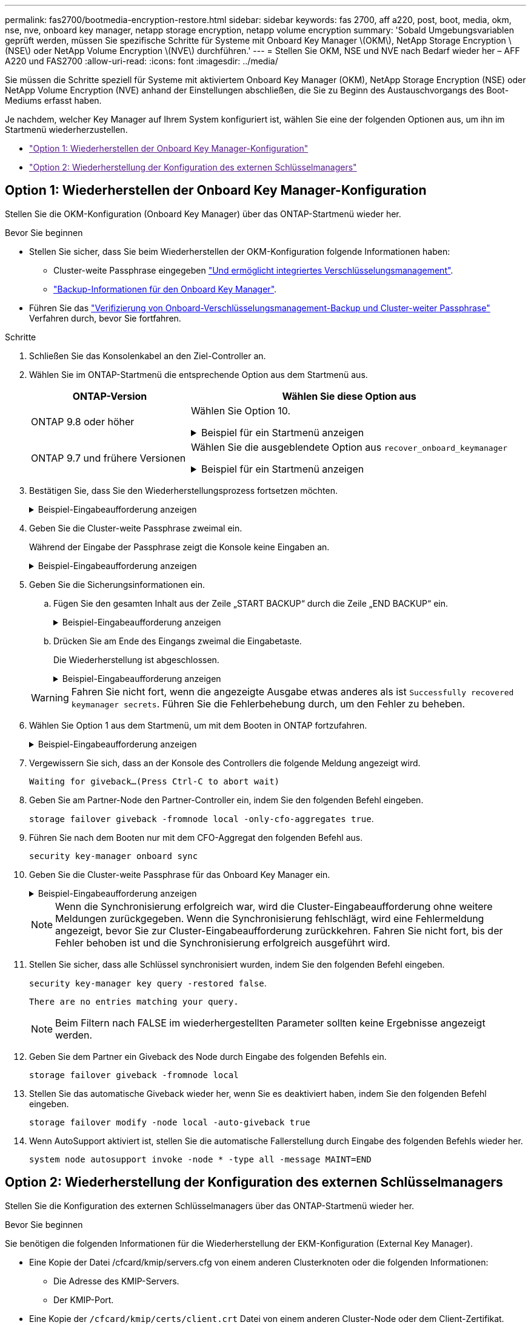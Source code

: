 ---
permalink: fas2700/bootmedia-encryption-restore.html 
sidebar: sidebar 
keywords: fas 2700, aff a220, post, boot, media, okm, nse, nve, onboard key manager, netapp storage encryption, netapp volume encryption 
summary: 'Sobald Umgebungsvariablen geprüft werden, müssen Sie spezifische Schritte für Systeme mit Onboard Key Manager \(OKM\), NetApp Storage Encryption \(NSE\) oder NetApp Volume Encryption \(NVE\) durchführen.' 
---
= Stellen Sie OKM, NSE und NVE nach Bedarf wieder her – AFF A220 und FAS2700
:allow-uri-read: 
:icons: font
:imagesdir: ../media/


[role="lead"]
Sie müssen die Schritte speziell für Systeme mit aktiviertem Onboard Key Manager (OKM), NetApp Storage Encryption (NSE) oder NetApp Volume Encryption (NVE) anhand der Einstellungen abschließen, die Sie zu Beginn des Austauschvorgangs des Boot-Mediums erfasst haben.

Je nachdem, welcher Key Manager auf Ihrem System konfiguriert ist, wählen Sie eine der folgenden Optionen aus, um ihn im Startmenü wiederherzustellen.

* link:["Option 1: Wiederherstellen der Onboard Key Manager-Konfiguration"]
* link:["Option 2: Wiederherstellung der Konfiguration des externen Schlüsselmanagers"]




== Option 1: Wiederherstellen der Onboard Key Manager-Konfiguration

Stellen Sie die OKM-Konfiguration (Onboard Key Manager) über das ONTAP-Startmenü wieder her.

.Bevor Sie beginnen
* Stellen Sie sicher, dass Sie beim Wiederherstellen der OKM-Konfiguration folgende Informationen haben:
+
** Cluster-weite Passphrase eingegeben https://docs.netapp.com/us-en/ontap/encryption-at-rest/enable-onboard-key-management-96-later-nse-task.html["Und ermöglicht integriertes Verschlüsselungsmanagement"].
** https://docs.netapp.com/us-en/ontap/encryption-at-rest/backup-key-management-information-manual-task.html["Backup-Informationen für den Onboard Key Manager"].


* Führen Sie das https://kb.netapp.com/on-prem/ontap/Ontap_OS/OS-KBs/How_to_verify_onboard_key_management_backup_and_cluster-wide_passphrase["Verifizierung von Onboard-Verschlüsselungsmanagement-Backup und Cluster-weiter Passphrase"] Verfahren durch, bevor Sie fortfahren.


.Schritte
. Schließen Sie das Konsolenkabel an den Ziel-Controller an.
. Wählen Sie im ONTAP-Startmenü die entsprechende Option aus dem Startmenü aus.
+
[cols="1a,2a"]
|===
| ONTAP-Version | Wählen Sie diese Option aus 


 a| 
ONTAP 9.8 oder höher
 a| 
Wählen Sie Option 10.

.Beispiel für ein Startmenü anzeigen
[%collapsible]
====
....

Please choose one of the following:

(1)  Normal Boot.
(2)  Boot without /etc/rc.
(3)  Change password.
(4)  Clean configuration and initialize all disks.
(5)  Maintenance mode boot.
(6)  Update flash from backup config.
(7)  Install new software first.
(8)  Reboot node.
(9)  Configure Advanced Drive Partitioning.
(10) Set Onboard Key Manager recovery secrets.
(11) Configure node for external key management.
Selection (1-11)? 10

....
====


 a| 
ONTAP 9.7 und frühere Versionen
 a| 
Wählen Sie die ausgeblendete Option aus `recover_onboard_keymanager`

.Beispiel für ein Startmenü anzeigen
[%collapsible]
====
....

Please choose one of the following:

(1)  Normal Boot.
(2)  Boot without /etc/rc.
(3)  Change password.
(4)  Clean configuration and initialize all disks.
(5)  Maintenance mode boot.
(6)  Update flash from backup config.
(7)  Install new software first.
(8)  Reboot node.
(9)  Configure Advanced Drive Partitioning.
Selection (1-19)? recover_onboard_keymanager

....
====
|===
. Bestätigen Sie, dass Sie den Wiederherstellungsprozess fortsetzen möchten.
+
.Beispiel-Eingabeaufforderung anzeigen
[%collapsible]
====
`This option must be used only in disaster recovery procedures. Are you sure? (y or n):`

====
. Geben Sie die Cluster-weite Passphrase zweimal ein.
+
Während der Eingabe der Passphrase zeigt die Konsole keine Eingaben an.

+
.Beispiel-Eingabeaufforderung anzeigen
[%collapsible]
====
`Enter the passphrase for onboard key management:`

`Enter the passphrase again to confirm:`

====
. Geben Sie die Sicherungsinformationen ein.
+
.. Fügen Sie den gesamten Inhalt aus der Zeile „START BACKUP“ durch die Zeile „END BACKUP“ ein.
+
.Beispiel-Eingabeaufforderung anzeigen
[%collapsible]
====
....
Enter the backup data:

--------------------------BEGIN BACKUP--------------------------
0123456789012345678901234567890123456789012345678901234567890123
1234567890123456789012345678901234567890123456789012345678901234
2345678901234567890123456789012345678901234567890123456789012345
3456789012345678901234567890123456789012345678901234567890123456
4567890123456789012345678901234567890123456789012345678901234567
AAAAAAAAAAAAAAAAAAAAAAAAAAAAAAAAAAAAAAAAAAAAAAAAAAAAAAAAAAAAAAAA
AAAAAAAAAAAAAAAAAAAAAAAAAAAAAAAAAAAAAAAAAAAAAAAAAAAAAAAAAAAAAAAA
AAAAAAAAAAAAAAAAAAAAAAAAAAAAAAAAAAAAAAAAAAAAAAAAAAAAAAAAAAAAAAAA
AAAAAAAAAAAAAAAAAAAAAAAAAAAAAAAAAAAAAAAAAAAAAAAAAAAAAAAAAAAAAAAA
AAAAAAAAAAAAAAAAAAAAAAAAAAAAAAAAAAAAAAAAAAAAAAAAAAAAAAAAAAAAAAAA
AAAAAAAAAAAAAAAAAAAAAAAAAAAAAAAAAAAAAAAAAAAAAAAAAAAAAAAAAAAAAAAA
AAAAAAAAAAAAAAAAAAAAAAAAAAAAAAAAAAAAAAAAAAAAAAAAAAAAAAAAAAAAAAAA
AAAAAAAAAAAAAAAAAAAAAAAAAAAAAAAAAAAAAAAAAAAAAAAAAAAAAAAAAAAAAAAA
AAAAAAAAAAAAAAAAAAAAAAAAAAAAAAAAAAAAAAAAAAAAAAAAAAAAAAAAAAAAAAAA
AAAAAAAAAAAAAAAAAAAAAAAAAAAAAAAAAAAAAAAAAAAAAAAAAAAAAAAAAAAAAAAA
AAAAAAAAAAAAAAAAAAAAAAAAAAAAAAAAAAAAAAAAAAAAAAAAAAAAAAAAAAAAAAAA
AAAAAAAAAAAAAAAAAAAAAAAAAAAAAAAAAAAAAAAAAAAAAAAAAAAAAAAAAAAAAAAA
AAAAAAAAAAAAAAAAAAAAAAAAAAAAAAAAAAAAAAAAAAAAAAAAAAAAAAAAAAAAAAAA
AAAAAAAAAAAAAAAAAAAAAAAAAAAAAAAAAAAAAAAAAAAAAAAAAAAAAAAAAAAAAAAA
AAAAAAAAAAAAAAAAAAAAAAAAAAAAAAAAAAAAAAAAAAAAAAAAAAAAAAAAAAAAAAAA
AAAAAAAAAAAAAAAAAAAAAAAAAAAAAAAAAAAAAAAAAAAAAAAAAAAAAAAAAAAAAAAA
AAAAAAAAAAAAAAAAAAAAAAAAAAAAAAAAAAAAAAAAAAAAAAAAAAAAAAAAAAAAAAAA
AAAAAAAAAAAAAAAAAAAAAAAAAAAAAAAAAAAAAAAAAAAAAAAAAAAAAAAAAAAAAAAA
0123456789012345678901234567890123456789012345678901234567890123
1234567890123456789012345678901234567890123456789012345678901234
2345678901234567890123456789012345678901234567890123456789012345
AAAAAAAAAAAAAAAAAAAAAAAAAAAAAAAAAAAAAAAAAAAAAAAAAAAAAAAAAAAAAAAA
AAAAAAAAAAAAAAAAAAAAAAAAAAAAAAAAAAAAAAAAAAAAAAAAAAAAAAAAAAAAAAAA
AAAAAAAAAAAAAAAAAAAAAAAAAAAAAAAAAAAAAAAAAAAAAAAAAAAAAAAAAAAAAAAA

---------------------------END BACKUP---------------------------

....
====
.. Drücken Sie am Ende des Eingangs zweimal die Eingabetaste.
+
Die Wiederherstellung ist abgeschlossen.

+
.Beispiel-Eingabeaufforderung anzeigen
[%collapsible]
====
....

Trying to recover keymanager secrets....
Setting recovery material for the onboard key manager
Recovery secrets set successfully
Trying to delete any existing km_onboard.wkeydb file.

Successfully recovered keymanager secrets.

***********************************************************************************
* Select option "(1) Normal Boot." to complete recovery process.
*
* Run the "security key-manager onboard sync" command to synchronize the key database after the node reboots.
***********************************************************************************

....
====


+

WARNING: Fahren Sie nicht fort, wenn die angezeigte Ausgabe etwas anderes als ist `Successfully recovered keymanager secrets`. Führen Sie die Fehlerbehebung durch, um den Fehler zu beheben.

. Wählen Sie Option 1 aus dem Startmenü, um mit dem Booten in ONTAP fortzufahren.
+
.Beispiel-Eingabeaufforderung anzeigen
[%collapsible]
====
....

***********************************************************************************
* Select option "(1) Normal Boot." to complete the recovery process.
*
***********************************************************************************


(1)  Normal Boot.
(2)  Boot without /etc/rc.
(3)  Change password.
(4)  Clean configuration and initialize all disks.
(5)  Maintenance mode boot.
(6)  Update flash from backup config.
(7)  Install new software first.
(8)  Reboot node.
(9)  Configure Advanced Drive Partitioning.
(10) Set Onboard Key Manager recovery secrets.
(11) Configure node for external key management.
Selection (1-11)? 1

....
====
. Vergewissern Sie sich, dass an der Konsole des Controllers die folgende Meldung angezeigt wird.
+
`Waiting for giveback...(Press Ctrl-C to abort wait)`

. Geben Sie am Partner-Node den Partner-Controller ein, indem Sie den folgenden Befehl eingeben.
+
`storage failover giveback -fromnode local -only-cfo-aggregates true`.

. Führen Sie nach dem Booten nur mit dem CFO-Aggregat den folgenden Befehl aus.
+
`security key-manager onboard sync`

. Geben Sie die Cluster-weite Passphrase für das Onboard Key Manager ein.
+
.Beispiel-Eingabeaufforderung anzeigen
[%collapsible]
====
....

Enter the cluster-wide passphrase for the Onboard Key Manager:

All offline encrypted volumes will be brought online and the corresponding volume encryption keys (VEKs) will be restored automatically within 10 minutes. If any offline encrypted volumes are not brought online automatically, they can be brought online manually using the "volume online -vserver <vserver> -volume <volume_name>" command.

....
====
+

NOTE: Wenn die Synchronisierung erfolgreich war, wird die Cluster-Eingabeaufforderung ohne weitere Meldungen zurückgegeben. Wenn die Synchronisierung fehlschlägt, wird eine Fehlermeldung angezeigt, bevor Sie zur Cluster-Eingabeaufforderung zurückkehren. Fahren Sie nicht fort, bis der Fehler behoben ist und die Synchronisierung erfolgreich ausgeführt wird.

. Stellen Sie sicher, dass alle Schlüssel synchronisiert wurden, indem Sie den folgenden Befehl eingeben.
+
`security key-manager key query -restored false`.

+
`There are no entries matching your query.`

+

NOTE: Beim Filtern nach FALSE im wiederhergestellten Parameter sollten keine Ergebnisse angezeigt werden.

. Geben Sie dem Partner ein Giveback des Node durch Eingabe des folgenden Befehls ein.
+
`storage failover giveback -fromnode local`

. Stellen Sie das automatische Giveback wieder her, wenn Sie es deaktiviert haben, indem Sie den folgenden Befehl eingeben.
+
`storage failover modify -node local -auto-giveback true`

. Wenn AutoSupport aktiviert ist, stellen Sie die automatische Fallerstellung durch Eingabe des folgenden Befehls wieder her.
+
`system node autosupport invoke -node * -type all -message MAINT=END`





== Option 2: Wiederherstellung der Konfiguration des externen Schlüsselmanagers

Stellen Sie die Konfiguration des externen Schlüsselmanagers über das ONTAP-Startmenü wieder her.

.Bevor Sie beginnen
Sie benötigen die folgenden Informationen für die Wiederherstellung der EKM-Konfiguration (External Key Manager).

* Eine Kopie der Datei /cfcard/kmip/servers.cfg von einem anderen Clusterknoten oder die folgenden Informationen:
+
** Die Adresse des KMIP-Servers.
** Der KMIP-Port.


* Eine Kopie der `/cfcard/kmip/certs/client.crt` Datei von einem anderen Cluster-Node oder dem Client-Zertifikat.
* Eine Kopie der `/cfcard/kmip/certs/client.key` Datei von einem anderen Cluster-Node oder dem Client-Schlüssel.
* Eine Kopie der `/cfcard/kmip/certs/CA.pem` Datei von einem anderen Cluster-Knoten oder der KMIP-Server-CA(s).


.Schritte
. Schließen Sie das Konsolenkabel an den Ziel-Controller an.
. Wählen Sie Option 11 aus dem ONTAP-Startmenü.
+
.Beispiel für ein Startmenü anzeigen
[%collapsible]
====
....

(1)  Normal Boot.
(2)  Boot without /etc/rc.
(3)  Change password.
(4)  Clean configuration and initialize all disks.
(5)  Maintenance mode boot.
(6)  Update flash from backup config.
(7)  Install new software first.
(8)  Reboot node.
(9)  Configure Advanced Drive Partitioning.
(10) Set Onboard Key Manager recovery secrets.
(11) Configure node for external key management.
Selection (1-11)? 11
....
====
. Bestätigen Sie, dass Sie die erforderlichen Informationen gesammelt haben, wenn Sie dazu aufgefordert werden.
+
.Beispiel-Eingabeaufforderung anzeigen
[%collapsible]
====
....
Do you have a copy of the /cfcard/kmip/certs/client.crt file? {y/n}
Do you have a copy of the /cfcard/kmip/certs/client.key file? {y/n}
Do you have a copy of the /cfcard/kmip/certs/CA.pem file? {y/n}
Do you have a copy of the /cfcard/kmip/servers.cfg file? {y/n}
....
====
. Geben Sie bei der entsprechenden Aufforderung die Client- und Serverinformationen ein.
+
.Eingabeaufforderung anzeigen
[%collapsible]
====
....
Enter the client certificate (client.crt) file contents:
Enter the client key (client.key) file contents:
Enter the KMIP server CA(s) (CA.pem) file contents:
Enter the server configuration (servers.cfg) file contents:
....
====
+
.Beispiel anzeigen
[%collapsible]
====
....
Enter the client certificate (client.crt) file contents:
-----BEGIN CERTIFICATE-----
MIIDvjCCAqagAwIBAgICN3gwDQYJKoZIhvcNAQELBQAwgY8xCzAJBgNVBAYTAlVT
MRMwEQYDVQQIEwpDYWxpZm9ybmlhMQwwCgYDVQQHEwNTVkwxDzANBgNVBAoTBk5l
MSUbQusvzAFs8G3P54GG32iIRvaCFnj2gQpCxciLJ0qB2foiBGx5XVQ/Mtk+rlap
Pk4ECW/wqSOUXDYtJs1+RB+w0+SHx8mzxpbz3mXF/X/1PC3YOzVNCq5eieek62si
Fp8=
-----END CERTIFICATE-----

Enter the client key (client.key) file contents:
-----BEGIN RSA PRIVATE KEY-----
<key_value>
-----END RSA PRIVATE KEY-----

Enter the KMIP server CA(s) (CA.pem) file contents:
-----BEGIN CERTIFICATE-----
MIIEizCCA3OgAwIBAgIBADANBgkqhkiG9w0BAQsFADCBjzELMAkGA1UEBhMCVVMx
7yaumMQETNrpMfP+nQMd34y4AmseWYGM6qG0z37BRnYU0Wf2qDL61cQ3/jkm7Y94
EQBKG1NY8dVyjphmYZv+
-----END CERTIFICATE-----

Enter the IP address for the KMIP server: 10.10.10.10
Enter the port for the KMIP server [5696]:

System is ready to utilize external key manager(s).
Trying to recover keys from key servers....
kmip_init: configuring ports
Running command '/sbin/ifconfig e0M'
..
..
kmip_init: cmd: ReleaseExtraBSDPort e0M
....
====
+
Nachdem Sie die Client- und Serverinformationen eingegeben haben, ist der Wiederherstellungsvorgang abgeschlossen.

+
.Beispiel anzeigen
[%collapsible]
====
....
System is ready to utilize external key manager(s).
Trying to recover keys from key servers....
[Aug 29 21:06:28]: 0x808806100: 0: DEBUG: kmip2::main: [initOpenssl]:460: Performing initialization of OpenSSL
Successfully recovered keymanager secrets.
....
====
. Wählen Sie Option 1 aus dem Startmenü, um mit dem Booten in ONTAP fortzufahren.
+
.Beispiel-Eingabeaufforderung anzeigen
[%collapsible]
====
....

***********************************************************************************
* Select option "(1) Normal Boot." to complete the recovery process.
*
***********************************************************************************


(1)  Normal Boot.
(2)  Boot without /etc/rc.
(3)  Change password.
(4)  Clean configuration and initialize all disks.
(5)  Maintenance mode boot.
(6)  Update flash from backup config.
(7)  Install new software first.
(8)  Reboot node.
(9)  Configure Advanced Drive Partitioning.
(10) Set Onboard Key Manager recovery secrets.
(11) Configure node for external key management.
Selection (1-11)? 1

....
====
. Stellen Sie das automatische Giveback wieder her, wenn Sie es deaktiviert haben, indem Sie den folgenden Befehl eingeben.
+
`storage failover modify -node local -auto-giveback true`

. Wenn AutoSupport aktiviert ist, stellen Sie die automatische Fallerstellung durch Eingabe des folgenden Befehls wieder her.
+
`system node autosupport invoke -node * -type all -message MAINT=END`


